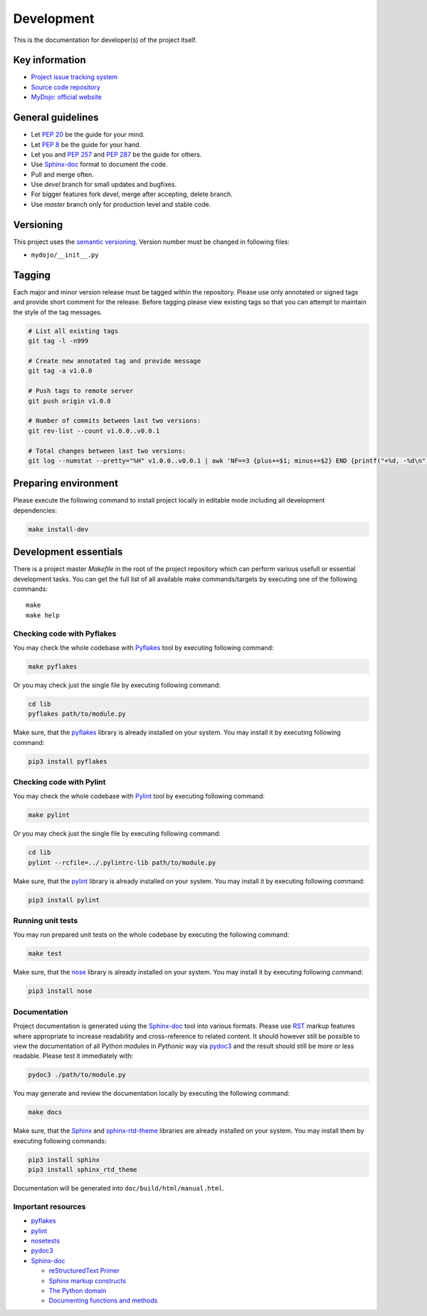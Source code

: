 .. _section-development:

Development
================================================================================

This is the documentation for developer(s) of the project itself.


Key information
--------------------------------------------------------------------------------

* `Project issue tracking system <https://github.com/honzamach/mydojo>`__
* `Source code repository <https://github.com/honzamach/mydojo.git>`__
* `MyDojo: official website <https://jan-mach.cz>`__


General guidelines
--------------------------------------------------------------------------------

* Let `PEP 20 <https://www.python.org/dev/peps/pep-0020/>`__ be the guide for your mind.
* Let `PEP 8 <https://www.python.org/dev/peps/pep-0008/>`__ be the guide for your hand.
* Let you and `PEP 257 <https://www.python.org/dev/peps/pep-0257/>`__ and `PEP 287 <https://www.python.org/dev/peps/pep-0287/>`__ be the guide for others.

* Use `Sphinx-doc <http://www.sphinx-doc.org/en/master/usage/restructuredtext/index.html>`__ format to document the code.
* Pull and merge often.
* Use *devel* branch for small updates and bugfixes.
* For bigger features fork *devel*, merge after accepting, delete branch.
* Use *master* branch only for production level and stable code.


Versioning
--------------------------------------------------------------------------------

This project uses the `semantic versioning <https://semver.org/>`__. Version number
must be changed in following files:

* ``mydojo/__init__.py``


Tagging
--------------------------------------------------------------------------------

Each major and minor version release must be tagged within the repository. Please
use only annotated or signed tags and provide short comment for the release. Before
tagging please view existing tags so that you can attempt to maintain the style of
the tag messages.

.. code-block:: shell

	# List all existing tags
	git tag -l -n999

	# Create new annotated tag and provide message
	git tag -a v1.0.0

	# Push tags to remote server
	git push origin v1.0.0

	# Number of commits between last two versions:
	git rev-list --count v1.0.0..v0.0.1

	# Total changes between last two versions:
	git log --numstat --pretty="%H" v1.0.0..v0.0.1 | awk 'NF==3 {plus+=$1; minus+=$2} END {printf("+%d, -%d\n", plus, minus)}'


Preparing environment
--------------------------------------------------------------------------------

Please execute the following command to install project locally in editable mode
including all development dependencies:

.. code-block:: shell

	make install-dev


Development essentials
--------------------------------------------------------------------------------

There is a project master *Makefile* in the root of the project repository which
can perform various usefull or essential development tasks. You can get the full
list of all available make commands/targets by executing one of the following
commands::

	make
	make help


Checking code with Pyflakes
````````````````````````````````````````````````````````````````````````````````

You may check the whole codebase with `Pyflakes <https://github.com/PyCQA/pyflakes>`__
tool by executing following command:

.. code-block:: shell

	make pyflakes

Or you may check just the single file by executing following command:

.. code-block:: shell

	cd lib
	pyflakes path/to/module.py

Make sure, that the `pyflakes <https://pypi.org/project/pyflakes/>`__ library is
already installed on your system. You may install it by executing following command:

.. code-block:: shell

	pip3 install pyflakes


Checking code with Pylint
````````````````````````````````````````````````````````````````````````````````

You may check the whole codebase with `Pylint <https://pylint.readthedocs.io/en/latest/>`__
tool by executing following command:

.. code-block:: shell

	make pylint

Or you may check just the single file by executing following command:

.. code-block:: shell

	cd lib
	pylint --rcfile=../.pylintrc-lib path/to/module.py

Make sure, that the `pylint <https://pypi.org/project/pylint/>`__ library is already
installed on your system. You may install it by executing following command:

.. code-block:: shell

	pip3 install pylint


Running unit tests
````````````````````````````````````````````````````````````````````````````````

You may run prepared unit tests on the whole codebase by executing the following
command:

.. code-block:: shell

	make test

Make sure, that the `nose <https://pypi.org/project/nose/>`__ library is already
installed on your system. You may install it by executing following command:

.. code-block:: shell

	pip3 install nose


Documentation
````````````````````````````````````````````````````````````````````````````````

Project documentation is generated using the `Sphinx-doc <http://www.sphinx-doc.org/en/stable/contents.html>`__
tool into various formats. Please use `RST <http://www.sphinx-doc.org/en/master/usage/restructuredtext/basics.html>`__
markup features where appropriate to increase readability and cross-reference to
related content. It should however still be possible to view the documentation of
all Python modules in *Pythonic* way via `pydoc3 <https://docs.python.org/3/library/pydoc.html>`__
and the result should still be more or less readable. Please test it immediately with:

.. code-block:: shell

	pydoc3 ./path/to/module.py

You may generate and review the documentation locally by executing the following
command:

.. code-block:: shell

	make docs

Make sure, that the `Sphinx <https://pypi.org/project/sphinx/>`__ and
`sphinx-rtd-theme <https://pypi.org/project/sphinx-rtd-theme/>`__ libraries are
already installed on your system. You may install them by executing following
commands:

.. code-block:: shell

	pip3 install sphinx
	pip3 install sphinx_rtd_theme

Documentation will be generated into ``doc/build/html/manual.html``.


Important resources
````````````````````````````````````````````````````````````````````````````````

* `pyflakes <https://github.com/PyCQA/pyflakes>`__
* `pylint <https://pylint.readthedocs.io/en/latest/>`__
* `nosetests <http://nose.readthedocs.io/en/latest/>`__
* `pydoc3 <https://docs.python.org/3/library/pydoc.html>`__
* `Sphinx-doc <http://www.sphinx-doc.org/en/stable/contents.html>`__

  * `reStructuredText Primer <http://www.sphinx-doc.org/en/stable/rest.html>`__
  * `Sphinx markup constructs <http://www.sphinx-doc.org/en/stable/markup/index.html>`__
  * `The Python domain <http://www.sphinx-doc.org/en/stable/domains.html#the-python-domain>`__
  * `Documenting functions and methods <http://www.sphinx-doc.org/en/stable/domains.html#info-field-lists>`__

